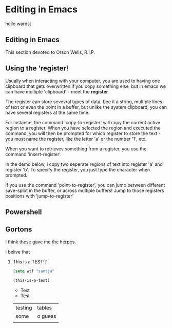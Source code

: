 #+hugo_base_dir: ~/blog
* Editing in Emacs
:PROPERTIES:
:EXPORT_HUGO_SECTION: posts
:END:

hello wardsj

** Editing in Emacs
:PROPERTIES:
:EXPORT_HUGO_MENU: :menu "main"
:EXPORT_FILE_NAME: _index
:END:
This section devoted to Orson Wells, R.I.P.
** Using the 'register!
:PROPERTIES:
:EXPORT_FILE_NAME: Using the 'register!
:END:

Usually when interacting with your computer, you are used to having one clipboard that gets overwritten if you copy something else, but in emacs we can have multiple 'clipboard' - meet the *register*

The register can store sevevral types of data, bee it a string, multiple lines of text or even the point in a buffer, but unlike the system clipboard, you can have several registers at the same time.

For instance, the command 'copy-to-register' will copy the current active region to a register. When you have selected the region and executed the command, you will then be prompted for which register to store the text - you must name the register, like the letter 'a' or the number '1', etc.

When you want to retrievev something from a register, you use the command 'insert-register'.

In the demo below, i copy two seperate regions of text into register 'a' and register 'b'. To specify the register, you just type the character when prompted.

[[http:/ox-hugo/register.gif]]


If you use the command 'point-to-register', you can jump between different save-splot in the buffer, or across multiple buffers! Jump to those registers positions with 'jump-to-register'


** Powershell
:PROPERTIES:
:EXPORT_FILE_NAME: powershell
:END:


** Gortons
:PROPERTIES:
:EXPORT_FILE_NAME: gortons
:END:
I think these gave me the herpes.

**** I belive that

***** This is a TEST!?



#+BEGIN_SRC emacs-lisp
(setq wtf "santja"

(this-is-a-test)

#+END_SRC

- Test
- Test
  

| testing | tables  |
| some    | o guess |
|         |         |
  
